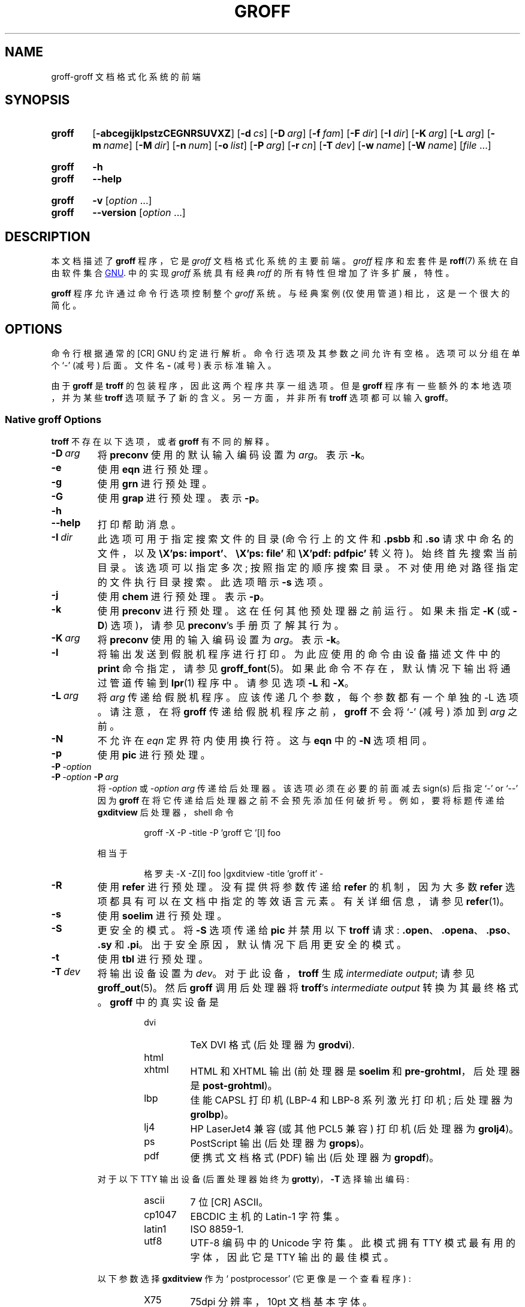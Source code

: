 .\" -*- coding: UTF-8 -*-
.\"*******************************************************************
.\"
.\" This file was generated with po4a. Translate the source file.
.\"
.\"*******************************************************************
.TH GROFF 1 "29 March 2022" "groff 1.22.4" 
.SH NAME
groff\-groff 文档格式化系统的前端
.
.\" groff.man -> groff.1
.
.
.\" Save and disable compatibility mode (for, e.g., Solaris 10/11).
.do nr groff_1_C \n[.C]
.cp 0
.
.
.\" ====================================================================
.\" Legal Terms
.\" ====================================================================
.\"
.\" Copyright (C) 1989-2018 Free Software Foundation, Inc.
.\"
.\" This file is part of groff, the GNU roff type-setting system.
.\"
.\" Permission is granted to copy, distribute and/or modify this
.\" document under the terms of the GNU Free Documentation License,
.\" Version 1.3 or any later version published by the Free Software
.\" Foundation; with no Invariant Sections, with no Front-Cover Texts,
.\" and with no Back-Cover Texts.
.\"
.\" A copy of the Free Documentation License is included as a file
.\" called FDL in the main directory of the groff source package.
.
.
.\" ====================================================================
.\" Definitions
.\" ====================================================================
.
.de  Quoted
.  ft CR
\[oq]\\$*\[cq]
.  ft
..
.\" ====================================================================
.\" 'char or string'
.
.\" ====================================================================
.SH SYNOPSIS
.\" ====================================================================
.
.SY groff
.OP \-abcegijklpstzCEGNRSUVXZ
.OP \-d cs
.OP \-D arg
.OP \-f fam
.OP \-F dir
.OP \-I dir
.OP \-K arg
.OP \-L arg
.OP \-m name
.OP \-M dir
.OP \-n num
.OP \-o list
.OP \-P arg
.OP \-r cn
.OP \-T dev
.OP \-w name
.OP \-W name
[\fIfile\fP \&.\|.\|.\&]
.YS
.
.SY groff
\fB\-h\fP
.SY groff
\fB\-\-help\fP
.YS
.
.SY groff
\fB\-v\fP [\fIoption\fP \&.\|.\|.\&]
.SY groff
\fB\-\-version\fP [\fIoption\fP \&.\|.\|.\&]
.YS
.
.
.\" ====================================================================
.SH DESCRIPTION
.\" ====================================================================
.
本文档描述了 \fBgroff\fP 程序，它是 \fIgroff\fP 文档格式化系统的主要前端。
.
\fIgroff\fP 程序和宏套件是 \fBroff\fP(7) 系统在自由软件集合
.UR http://\:www.gnu.org
GNU
.UE .
中的实现
.
\fIgroff\fP 系统具有经典 \fIroff\fP 的所有特性但增加了许多扩展，特性。
.
.
.P
\fBgroff\fP 程序允许通过命令行选项控制整个 \fIgroff\fP 系统。
.
与经典案例 (仅使用管道) 相比，这是一个很大的简化。
.
.
.\" ====================================================================
.SH OPTIONS
.\" ====================================================================
.
命令行根据通常的 \f [CR] GNU\fR 约定进行解析。
.
命令行选项及其参数之间允许有空格。
.
选项可以分组在单个 \[oq]\-\[cq] (减号) 后面。
.
文件名 \fB\-\fP (减号) 表示标准输入。
.
.
.P
由于 \fBgroff\fP 是 \fBtroff\fP 的包装程序，因此这两个程序共享一组选项。
.
但是 \fBgroff\fP 程序有一些额外的本地选项，并为某些 \fBtroff\fP 选项赋予了新的含义。
.
另一方面，并非所有 \fBtroff\fP 选项都可以输入 \fBgroff\fP。
.
.
.\" ====================================================================
.SS "Native groff Options"
.\" ====================================================================
.
\fBtroff\fP 不存在以下选项，或者 \fBgroff\fP 有不同的解释。
.
.
.TP 
\fB\-D\ \fP\fIarg\fP
将 \fBpreconv\fP 使用的默认输入编码设置为 \fIarg\fP。
.
表示 \fB\-k\fP。
.
.
.TP 
\fB\-e\fP
使用 \fBeqn\fP 进行预处理。
.
.
.TP 
\fB\-g\fP
使用 \fBgrn\fP 进行预处理。
.
.
.TP 
\fB\-G\fP
使用 \fBgrap\fP 进行预处理。
.
表示 \fB\-p\fP。
.
.
.TP 
\fB\-h\fP
.TQ
\fB\-\-help\fP
打印帮助消息。
.
.
.TP 
\fB\-I\ \fP\fIdir\fP
此选项可用于指定搜索文件的目录 (命令行上的文件和 \fB.psbb\fP 和 \fB.so\fP 请求中命名的文件，以及 \fB\eX'ps: import'\fP、\fB\eX'ps: file'\fP 和 \fB\eX'pdf: pdfpic'\fP 转义符)。
.
始终首先搜索当前目录。
.
该选项可以指定多次; 按照指定的顺序搜索目录。
.
不对使用绝对路径指定的文件执行目录搜索。
.
此选项暗示 \fB\-s\fP 选项。
.
.
.TP 
\fB\-j\fP
使用 \fBchem\fP 进行预处理。
.
表示 \fB\-p\fP。
.
.
.TP 
\fB\-k\fP
使用 \fBpreconv\fP 进行预处理。
.
这在任何其他预处理器之前运行。
.
如果未指定 \fB\-K\fP (或 \fB\-D\fP) 选项)，请参见 \fBpreconv\fP's 手册页了解其行为。
.
.
.TP 
\fB\-K\ \fP\fIarg\fP
将 \fBpreconv\fP 使用的输入编码设置为 \fIarg\fP。
.
表示 \fB\-k\fP。
.
.
.TP 
\fB\-l\fP
将输出发送到假脱机程序进行打印。
.
为此应使用的命令由设备描述文件中的 \fBprint\fP 命令指定，请参见 \fB\%groff_font\fP(5)。
.
如果此命令不存在，默认情况下输出将通过管道传输到 \fBlpr\fP(1) 程序中。
.
请参见选项 \fB\-L\fP 和 \fB\-X\fP。
.
.
.TP 
\fB\-L\ \fP\fIarg\fP
将 \fIarg\fP 传递给假脱机程序。
.
应该传递几个参数，每个参数都有一个单独的 \-L 选项。
.
请注意，在将 \fBgroff\fP 传递给假脱机程序之前，\fBgroff\fP 不会将 \[oq]\-\[cq] (减号) 添加到 \fIarg\fP 之前。
.
.
.TP 
\fB\-N\fP
不允许在 \fIeqn\fP 定界符内使用换行符。
.
这与 \fBeqn\fP 中的 \fB\-N\fP 选项相同。
.
.
.TP 
\fB\-p\fP
使用 \fBpic\fP 进行预处理。
.
.
.TP 
\fB\-P\ \fP\fI\-option\fP
.TQ
\fB\-P\ \fP\fI\-option\fP\fB\ \-P\ \fP\fIarg\fP
将 \fI\-option\fP 或 \fI\-option\~arg\fP 传递给后处理器。
.
该选项必须在必要的前面减去 sign(s) 后指定
.Quoted \-
or
.Quoted \-\-
因为 \fBgroff\fP 在将它传递给后处理器之前不会预先添加任何破折号。
.
例如，要将标题传递给 \fB\%gxditview\fP 后处理器，shell 命令
.
.RS
.IP
.EX
groff \-X \-P \-title \-P 'groff 它 '\f [I] foo\fR
.EE
.RE
.
.IP
相当于
.
.RS
.IP
.EX
格罗夫 \-X \-Z\f [I] foo\fR |gxditview \-title 'groff it' \-
.EE
.RE
.
.
.TP 
\fB\-R\fP
使用 \fBrefer\fP 进行预处理。
.
没有提供将参数传递给 \fBrefer\fP 的机制，因为大多数 \fBrefer\fP 选项都具有可以在文档中指定的等效语言元素。
.
有关详细信息，请参见 \fB\%refer\fP(1)。
.
.
.TP 
\fB\-s\fP
使用 \fBsoelim\fP 进行预处理。
.
.
.TP 
\fB\-S\fP
更安全的模式。
.
将 \fB\-S\fP 选项传递给 \fBpic\fP 并禁用以下 \fBtroff\fP 请求: \fB.open\fP、\fB.opena\fP、\fB.pso\fP、\fB.sy\fP 和
\&\fB.pi\fP。
.
出于安全原因，默认情况下启用更安全的模式。
.
.
.TP 
\fB\-t\fP
使用 \fBtbl\fP 进行预处理。
.
.
.TP 
\fB\-T\ \fP\fIdev\fP
将输出设备设置为 \fIdev\fP。
.
对于此设备，\fBtroff\fP 生成 \fIintermediate\fP \fIoutput\fP; 请参见 \fB\%groff_out\fP(5)。
.
然后 \fBgroff\fP 调用后处理器将 \fBtroff\fP's \fIintermediate output\fP 转换为其最终格式。
.
\fBgroff\fP 中的真实设备是
.
.RS
.RS
.TP 
dvi
TeX DVI 格式 (后处理器为 \fBgrodvi\fP).
.
.TP 
html
.TQ
xhtml
HTML 和 XHTML 输出 (前处理器是 \fBsoelim\fP 和 \fB\%pre\-grohtml\fP，后处理器是
\fB\%post\-grohtml\fP)。
.
.TP 
lbp
佳能 CAPSL 打印机 (\%LBP\-4 和 \%LBP\-8 系列激光打印机; 后处理器为 \fBgrolbp\fP)。
.
.TP 
lj4
HP LaserJet4 兼容 (或其他 PCL5 兼容) 打印机 (后处理器为 \fBgrolj4\fP)。
.
.TP 
ps
PostScript 输出 (后处理器为 \fBgrops\fP)。
.
.TP 
pdf
便携式文档格式 (PDF) 输出 (后处理器为 \fBgropdf\fP)。
.RE
.RE
.
.
.IP
对于以下 TTY 输出设备 (后置处理器始终为 \fBgrotty\fP)，\fB\-T\fP 选择输出编码:
.
.RS
.RS
.TP 
ascii
7 位 \f [CR] ASCII\fR。
.
.TP 
cp1047
\% EBCDIC 主机的 Latin\-1 字符集。
.
.TP 
latin1
ISO \%8859\-1.
.
.TP 
utf8
\%UTF\-8 编码中的 Unicode 字符集。
.
此模式拥有 TTY 模式最有用的字体，因此它是 TTY 输出的最佳模式。
.RE
.RE
.
.
.IP
以下参数选择 \fB\%gxditview\fP 作为 \[oq] postprocessor\[cq] (它更像是一个查看程序) :
.
.RS
.RS
.TP 
X75
75\|dpi 分辨率，10\|pt 文档基本字体。
.TP 
X75\-12
75\|dpi 分辨率，12\|pt 文档基本字体。
.TP 
X100
100\|dpi 分辨率，10\|pt 文档基本字体。
.TP 
X100\-12
100\|dpi 分辨率，12\|pt 文档基本字体。
.RE
.RE
.
.IP
默认设备是 \fBps\fP。
.
.
.TP 
\fB\-U\fP
不安全模式。
.
恢复到 (old) 不安全行为; 请参见选项 \fB\-S\fP。
.
.
.TP 
\fB\-v\fP
.TQ
\fB\-\-version\fP
输出 \fBgroff\fP 及其运行的所有程序的版本信息; 也就是说，以通常的方式解析给定的命令行，将 \fB\-v\fP 传递给所有子程序。
.
.
.TP 
\fB\-V\fP
在标准输出上输出将由 \fBgroff\fP (作为包装程序) 运行的管道，但不执行它。
.
如果给出不止一次，这些命令都会打印在标准错误上并运行。
.
.
.TP 
\fB\-X\fP
使用 \fB\%gxditview\fP 而不是使用通常的后处理器来 (预) 查看文档。
.
通过确定 \fB\%gxditview\fP(1) 的 \fB\-printCommand\fP 选项的参数，选项 \fB\-l\fP 和 \fB\-L\fP
概述的打印假脱机程序行为将转移到 \fB\%gxditview\fP(1)。
.
这会将默认的 \fBPrint\fP 操作和相应的菜单项设置为该值。
.
\fB\-X\fP 仅与 \fB\-Tps\fP、\fB\-TX75\fP、\fB\-TX75\-12\fP、\fB\-TX100\fP 和 \fB\-TX100\-12\fP 一起产生良好的结果。
.
预览 \fB\-Tps\fP 输出的默认分辨率是 75\|dpi; 这可以通过将 \fB\-resolution\fP 选项传递给 \fB\%gxditview\fP
来更改，例如
.
.RS
.IP
.EX
groff \-X\-P 分辨率 \-P100 \-man foo.1
.EE
.RE
.
.
.TP 
\fB\-z\fP
抑制 \fBtroff\fP 生成的输出。
.
仅打印错误消息。
.
.
.TP 
\fB\-Z\fP
不要以通常的方式自动后处理 \fIgroff intermediate output\fP。
.
这将导致 \fBtroff\fP \fIoutput\fP 出现在标准输出中，取代通常的后处理器输出; 请参见 \fB\%groff_out\fP(5)。
.
.
.\" ====================================================================
.SS "Transparent Options"
.\" ====================================================================
.
下面的选项透明地交给格式化程序 \fBtroff\fP，随后由 \fBgroff\fP 调用。
.
这些选项在 \fBtroff\fP(1) 中有更详细的描述。
.
.TP 
\fB\-a\fP
\f [CR] ASCII\fR 输出的近似值。
.
.TP 
\fB\-b\fP
错误或警告时回溯。
.
.TP 
\fB\-c\fP
禁用颜色输出。
.
有关详细信息，请参见 \fB\%grotty\fP(1) 手册页。
.
.TP 
\fB\-C\fP
启用兼容模式。
.
.TP 
\fB\-d\ \fP\fIcs\fP
.TQ
\fB\-d\ \fP\fIname\fP\fB=\fP\fIs\fP
定义字符串。
.
.TP 
\fB\-E\fP
禁用 \fBtroff\fP 错误消息。
.
.TP 
\fB\-f\ \fP\fIfam\fP
设置默认字体系列。
.
.TP 
\fB\-F\ \fP\fIdir\fP
设置设备 \fIDESC\fP 文件的路径。
.
.TP 
\fB\-i\fP
在指定的输入文件之后处理标准输入。
.
.TP 
\fB\-m\ \fP\fIname\fP
包含宏文件 name\fI.tmac\fP (或 \fItmac.\fPname); 另请详见 \fB\%groff_tmac\fP(5)。
.
.TP 
\fB\-M\ \fP\fIdir\fP
宏文件的路径。
.
.TP 
\fB\-n\ \fP\fInum\fP
第一页编号 \fInum\fP。
.
.TP 
\fB\-o\ \fP\fIlist\fP
仅输出 \fIlist\fP 中的页面。
.
.TP 
\fB\-r\ \fP\fIcn\fP
.TQ
\fB\-r\ \fP\fIname\fP\fB=\fP\fIn\fP
设置号码寄存器。
.
.TP 
\fB\-w\ \fP\fIname\fP
启用警告 \fIname\fP。
.
名称见 \fBtroff\fP(1)。
.
.TP 
\fB\-W\ \fP\fIname\fP
禁用警告 \fIname\fP。
.
名称见 \fBtroff\fP(1)。
.
.
.\" ====================================================================
.SH "USING GROFF"
.\" ====================================================================
.
\fIgroff system\fP 实现了经典 roff 的基础结构; 有关 \fIroff\fP 系统一般工作原理的调查，请参见 \fBroff\fP(7)。
.
由于 \fIgroff\fP 系统内有前端程序，使用 \fIgroff\fP 比 \fIclassical roff\fP 容易得多。
.
本节概述了构成 \fIgroff\fP 系统的部件。
.
它用 \fIgroff\fP\-specific 特性补充了 \fBroff\fP(7)。
.
本节可视为 \fIgroff\fP 系统文档的指南。
.
.
.\" ====================================================================
.SS "Paper Size"
.\" ====================================================================
.
\fBtroff\fP 用于格式化输入的 \fIvirtual\fP 纸张大小由请求 \fB.po\fP、\fB.pl\fP 和 \fB.ll\fP 全局控制。
.
请参见 \fBgroff_tmac\fP(5) 以获取 \[oq] papersize\[cq] 宏包，它提供了一个方便的接口。
.
.
.P
\fIphysical\fP 纸张尺寸，给出纸张的实际尺寸，由 \fBgrops\fP 等输出设备控制，命令行选项为 \fB\-p\fP 和 \fB\-l\fP。
.
有关详细信息，请参见 \fBgroff_font\fP(5) 和输出设备的手册页。
.
\fBgroff\fP 使用命令行选项 \fB\-P\fP 将选项传递给输出设备; 例如，以下为 PS 设备选择 A4 横向纸张:
.
.IP
.EX
groff \-Tps \-P\-pa4 \-P\-l ...
.EE
.
.
.\" ====================================================================
.SS Front\-ends
.\" ====================================================================
.
\fBgroff\fP 程序是 \fBtroff\fP(1) 程序的包装器。
.
它允许通过命令行选项指定预处理器，并自动运行适合所选设备的后处理器。
.
这样做，可以避免经典 \fBroff\fP(7) 有时繁琐的管道机制。
.
.
.P
\fBgrog\fP(1) 程序可用于猜测正确的 \fIgroff\fP 命令行以格式化文件。
.
.
.P
\fB\%groffer\fP(1) 程序是 \fIgroff\fP 文件和手册页的全能查看器。
.
.
.\" ====================================================================
.SS Preprocessors
.\" ====================================================================
.
\fIgroff\fP 预处理器是经典预处理器的重新实现，具有适度的扩展。
.
与 \fIgroff\fP 包一起分发的标准预处理器是
.
.TP 
\fBeqn\fP(1)
对于数学公式，
.
.TP 
\fBgrn\fP(1)
用于包含 \fBgremlin\fP(1) 图片，
.
.TP 
\fBpic\fP(1)
用于绘制图表，
.
.TP 
\fBchem\fP(1)
对于化学结构图，
.
.TP 
\fB\%refer\fP(1)
对于书目引用，
.
.TP 
\fB\%soelim\fP(1)
用于包含来自标准位置的宏文件，
.
.P
and
.
.TP 
\fBtbl\fP(1)
对于表。
.
.P
经典 \fItroff\fP 中不可用的新预处理器是 \fB\%preconv\fP(1)，它将各种输入编码转换为 \fBgroff\fP 可以理解的内容。
.
它总是在任何其他预处理器之前首先运行。
.
.P
除此之外，还有一些内部预处理器会在某些设备上自动运行。
.
这些对用户是不可见的。
.
.
.\" ====================================================================
.SS "Macro Packages"
.\" ====================================================================
.
宏包可以包含在选项 \fB\-m\fP 中。
.
\fIgroff\fP 系统以兼容的方式实现和扩展了所有经典的宏包，并增加了一些自己的包。
.
实际上，\fIgroff\fP: 自带以下宏包
.
.TP 
\fBman\fP
传统的手册页格式; 请参见 \fB\%groff_man\fP(7)。 它可以在命令行上指定为 \fB\-man\fP 或 \fB\-m\~man\fP。
.
.TP 
\fBmandoc\fP
手册页的通用包; 自动识别文档是 \fIman\fP 格式还是 \fImdoc\fP 格式，跳转到对应的宏包。
.
它可以在命令行上指定为 \fB\%\-mandoc\fP 或 \fB\-m\~\%mandoc\fP。
.
.TP 
\fBmdoc\fP
\f [CR] BSD\fR 风格的手册页格式; 请参见 \fB\%groff_mdoc\fP(7)。
.
它可以在命令行上指定为 \fB\-mdoc\fP 或 \fB\-m\~mdoc\fP。
.
.TP 
\fBme\fP
经典的 \fIme\fP 文档格式; 请参见 \fB\%groff_me\fP(7)。
.
它可以在命令行上指定为 \fB\-me\fP 或 \fB\-m\~me\fP。
.
.TP 
\fBmm\fP
经典的 \fImm\fP 文档格式; 请参见 \fB\%groff_mm\fP(7)。
.
它可以在命令行上指定为 \fB\-mm\fP 或 \fB\-m\~mm\fP。
.
.TP 
\fBms\fP
经典的 \fIms\fP 文档格式; 请参见 \fB\%groff_ms\fP(7)。 它可以在命令行上指定为 \fB\-ms\fP 或 \fB\-m\~ms\fP。
.
.TP 
\fBwww\fP
用于包含在任意 \fIgroff\fP 文档中的类似 HTML 的宏; 请参见 \fB\%groff_www\fP(7)。
.
.P
宏文件的命名和位置的详细信息可以在 \fB\%groff_tmac\fP(5) 中找到; 此手册页还记录了其他一些此处未提及的次要辅助宏包。
.
.
.\" ====================================================================
.SS "Programming Language"
.\" ====================================================================
.
\fBroff\fP(7) 中描述了所有 \fIroff\fP 编程语言通用的一般概念。
.
.
.P
\fB\%groff_diff\fP(7) 中记录了经典 \fItroff\fP 语言的 \fIgroff\fP 扩展。
.
.
.P
可以在 \fBgroff\fP(7) 中找到语言特性的概述，包括所有支持的转义和请求。
.
.
.\" ====================================================================
.SS Formatters
.\" ====================================================================
.
\fIgroff\fP 系统中的中央 \fIroff\fP 格式化程序是 \fBtroff\fP(1)。
.
它提供经典 \fItroff\fP 和 \fInroff\fP 以及 \fIgroff\fP 扩展的，特性。
.
命令行选项 \fB\-C\fP 将 \fBtroff\fP 切换为 \fIcompatibility mode\fP，它会尽可能地模拟经典的 \fIroff\fP。
.
.
.P
有一个 shell 脚本 \fBnroff\fP(1) 可以模拟经典 \fBnroff\fP 的行为。
.
它会尝试根据当前语言环境自动选择正确的输出编码。
.
.
.P
格式化程序生成 \fIintermediate output\fP; 请参见 \fB\%groff_out\fP(7)。
.
.
.\" ====================================================================
.SS Devices
.\" ====================================================================
.
在 \fIroff\fP 中，输出目标称为 \fIdevices\fP。 设备可以是一件硬件，例如一台打印机，也可以是一种软件文件格式。
.
设备由选项 \fB\-T\fP 指定。
.
\fIgroff\fP 设备如下。
.
.TP 
\fBascii\fP
使用 \fBascii\fP(7) 字符集的文本输出。
.
.TP 
\fBcp1047\fP
使用 EBCDIC 代码页 IBM cp1047 的文本输出 (例如，OS/390 Unix)。
.
.TP 
\fBdvi\fP
TeX DVI 格式。
.
.TP 
\fBhtml\fP
HTML 输出。
.
.TP 
\fBlatin1\fP
使用 ISO\%Latin\-1 (ISO\%8859\-1) 字符集的文本输出; 请参见 \fB\%iso_8859_1\fP(7)。
.
.TP 
\fBlbp\fP
佳能 CAPSL 打印机 (\%LBP\-4 和 \%LBP\-8 系列激光打印机) 的输出。
.
.TP 
\fBlj4\fP
HP LaserJet4 兼容 (或其他 PCL5 兼容) 打印机。
.
.TP 
\fBps\fP
后记输出; 适用于像 \fBgv\fP(1) 这样的打印机和预览器。
.
.TP 
\fBpdf\fP
PDF 文件; 适合用 \fBevince\fP(1)、\fBokular\fP(1) 等工具查看。
.
.TP 
\fButf8\fP
使用 \%UTF\-8 编码的 Unicode (ISO 10646) 字符集的文本输出; 请参见 \fBunicode\fP(7)。
.
.TP 
\fBxhtml\fP
XHTML 输出。
.
.TP 
\fBX75\fP
75dpi X 窗口系统输出适用于预览器 \fB\%xditview\fP(1x) 和 \fB\%gxditview\fP(1)。
.
12\|pt 文档基本字体的变体是 \fB\%X75\-12\fP。
.
.TP 
\fBX100\fP
100dpi X 窗口系统输出适用于预览器 \fB\%xditview\fP(1x) 和 \fB\%gxditview\fP(1)。
.
12\|pt 文档基本字体的变体是 \fB\%X100\-12\fP。
.
.
.P
用于设备的后处理器由设备描述文件中的 \fBpostpro\fP 命令指定; 请参见 \fB\%groff_font\fP(5)。
.
这可以用 \fB\-X\fP 选项覆盖。
.
.P
默认设备是 \fBps\fP。
.
.
.\" ====================================================================
.SS Postprocessors
.\" ====================================================================
.
\fIgroff\fP 提供 3\~hardware 后处理器:
.
.TP 
\fB\%grolbp\fP(1)
对于某些佳能打印机，
.
.TP 
\fB\%grolj4\fP(1)
对于与 HP LaserJet\~4 和 PCL5 兼容的打印机，
.
.TP 
\fB\%grotty\fP(1)
用于使用各种编码的文本输出，例如，在面向文本的终端或行式打印机上。
.
.
.P
今天，大多数打印或绘图硬件由操作系统、设备驱动程序或软件接口处理，通常接受 PostScript。
.
因此，并不迫切需要更多的硬件设备后处理器。
.
.
.P
用于转换成其他文档文件格式的 \fIgroff\fP 软件设备有
.
.TP 
\fB\%grodvi\fP(1)
对于 DVI 格式，
.
.TP 
\fB\%grohtml\fP(1)
对于 HTML 和 XHTML 格式，
.
.TP 
\fBgrops\fP(1)
对于 PostScript。
.
.TP 
\fBgropdf\fP(1)
对于 PDF。
.
.
.P
结合许多现有的免费转换工具，这应该足以将 \fItroff\fP 文档转换为几乎任何现有的数据格式。
.
.
.\" ====================================================================
.SS Utilities
.\" ====================================================================
.
\fIgroff\fP 的以下实用程序可用。
.
.TP 
\fB\%addftinfo\fP(1)
将信息添加到 \fItroff\fP 字体描述文件以用于 \fIgroff\fP。
.
.TP 
\fB\%afmtodit\fP(1)
为 PostScript 设备创建字体描述文件。
.
.TP 
\fB\%eqn2graph\fP(1)
将 \fBeqn\fP 图像转换为裁剪后的图像。
.
.TP 
\fB\%gdiffmk\fP(1)
标记 \fIgroff\fP、\fInroff\fP 或 \fItroff\fP 文件之间的差异。
.
.TP 
\fB\%grap2graph\fP(1)
将 \fBgrap\fP 图转换为裁剪后的位图图像。
.
.TP 
\fB\%groffer\fP(1)
\fIgroff\fP 文件和手册页的通用查看器程序。
.
.TP 
\fB\%gxditview\fP(1)
\fIgroff\fP X 查看器，\fBxditview\fP 的 \f [CR] GNU\fR 版本。
.
.TP 
\fB\%hpftodit\fP(1)
为 lj4 设备创建字体描述文件。
.
.TP 
\fB\%indxbib\fP(1)
为书目数据库制作倒排索引。
.
.TP 
\fBlkbib\fP(1)
搜索书目数据库。
.
.TP 
\fB\%lookbib\fP(1)
交互式搜索书目数据库。
.
.TP 
\fB\%pdfroff\fP(1)
使用 \fBgroff\fP 创建 PDF 文档。
.
.TP 
\fB\%pfbtops\fP(1)
将 \&.pfb 格式的 PostScript 字体转换为 \f [CR] ASCII\fR。
.
.TP 
\fB\%pic2graph\fP(1)
将 \fBpic\fP 图转换为裁剪后的图像。
.
.TP 
\fB\%tfmtodit\fP(1)
为 TeX DVI 设备创建字体描述文件。
.
.TP 
\fB\%xditview\fP(1x)
.\" Nowadays (2017) it's its own module as X.Org does not do monolithic
.\" releases anymore (since 2012).  Development on "app/xditview" is
.\" close to moribund, though.
\fIroff\fP 查看器历来与 X 窗口系统一起分发。
.
.TP 
\fB\%xtotroff\fP(1)
将 X 字体规格转换为 \f [CR] GNU\fR \fItroff\fP 字体规格。
.
.
.\" ====================================================================
.SH ENVIRONMENT
.\" ====================================================================
.
通常，以下环境变量中的路径分隔符是冒号; 这可能因操作系统而异。
.
例如，DOS 和 Windows 使用分号代替。
.
.
.TP 
\fIGROFF_BIN_PATH\fP
此搜索路径后跟 \fIPATH\fP，用于 \fBgroff\fP 执行的命令。
.
如果未设置，则安装 \fIgroff\fP 二进制文件的目录将添加到 \fIPATH\fP 之前。
.
.
.TP 
\fIGROFF_COMMAND_PREFIX\fP
当需要同时运行不同的 \fIroff\fP 实现时，\fIgroff\fP 提供了为其大多数程序添加前缀的功能，这可能会在运行时引发名称冲突 (默认情况下没有)。
.
过去，此前缀是字符 \fBg\fP，但它可以是任何字符。
.
例如，\fBgtroff\fP 代表 \fIgroff\fP's \fBtroff\fP，\fBgtbl\fP 代表 \fBtbl\fP 的 \fIgroff\fP 版本。
.
通过将 \fI\%GROFF_COMMAND_PREFIX\fP 设置为不同的值，可以处理不同的 \fIroff\fP 安装。
.
更准确地说，如果它设置为前缀 \fIxxx\fP，那么 \fBgroff\fP 作为包装程序在内部调用 \fIxxx\fP\fBtroff\fP 而不是 \fBtroff\fP。
.
这也适用于预处理器 \fBeqn\fP、\fBgrn\fP、\fBpic\fP、\fB\%refer\fP、\fBtbl\fP、\fB\%soelim\fP 以及实用工具
\fB\%indxbib\fP 和 \fB\%lookbib\fP。
.
此特性不适用于与上述程序不同的任何程序 (最值得注意的是 \fBgroff\fP 本身)，因为它们是 \fIgroff\fP 程序包所独有的。
.
.
.TP 
\fIGROFF_ENCODING\fP
这个环境值的值被传递给 \fBpreconv\fP 预处理器来选择输入文件的编码。
.
设置此选项意味着 \fBgroff\fP's 命令行选项 \fB\-k\fP (即，\fBgroff\fP 实际上总是调用 \fBpreconv\fP)。
.
如果未设置值，则 \fBgroff\fP 调用 \fBpreconv\fP 时不带参数。
.
显式 \fB\-K\fP 命令行选项会覆盖 \fI\%GROFF_ENCODING\fP 的值。
.
有关详细信息，请参见 \fBpreconv\fP(1)。
.
.
.TP 
\fIGROFF_FONT_PATH\fP
除默认目录外，还可以在其中搜索 \fIdev\fPname 目录的目录列表。
.
有关详细信息，请参见 \fBtroff\fP(1) 和 \fB\%groff_font\fP(5)。
.
.
.TP 
\fIGROFF_TMAC_PATH\fP
除了默认目录外，还可以在其中搜索宏文件的目录列表。
.
有关详细信息，请参见 \fBtroff\fP(1) 和 \fB\%groff_tmac\fP(5)。
.
.
.TP 
\fIGROFF_TMPDIR\fP
创建临时文件的目录。
.
如果未设置而是设置环境变量 \fI\%TMPDIR\fP，则会在目录 \fI\%TMPDIR\fP 中创建临时文件。
.
在 MS\-DOS 和 Windows 平台上，环境变量 \fITMP\fP 和 \fITEMP\fP (按此顺序) 也在 \fI\%GROFF_TMPDIR\fP 和
\fI\%TMPDIR\fP 之后搜索。
.
否则，将在 \fI/tmp\fP 中创建临时文件。
.
\fB\%refer\fP(1)、\fB\%groffer\fP(1)、\fB\%grohtml\fP(1) 和 \fBgrops\fP(1) 命令使用临时文件。
.
.
.TP 
\fIGROFF_TYPESETTER\fP
预设默认设备。
.
如果未设置，则默认使用 \fBps\fP 设备。
.
该设备名称被选项 \fB\-T\fP 覆盖。
.
.
.\" ====================================================================
.SH EXAMPLES
.\" ====================================================================
.
以下示例说明了 \fBgroff\fP 程序作为 \fBtroff\fP 的包装器的强大功能。
.
.
.P
要使用预处理器 \fBtbl\fP 和 \fBpic\fP 以及 \fBme\fP 宏集处理 \fIroff\fP 文件，必须调用经典的 \fItroff\fP
.
.IP
.EX
图片 foo.me | 表 | troff \-me \-Tlatin1 | 肮脏的
.EE
.
.
.P
使用 \fBgroff\fP，这个管道可以缩短为等价的命令
.
.IP
.EX
groff \-p \-t \-me \-T latin1 foo.me
.EE
.
.
.P
一个更简单的调用方法是使用 \fBgrog\fP(1) 猜测预处理器和宏选项并执行生成的命令 (通过使用反引号指定 shell 命令替换)
.
.IP
.EX
\[ga]grog \-Tlatin1 foo.me\[ga]
.EE
.
.
.P
最简单的方法是通过调用自动查看内容
.
.IP
.EX
groffer foo.me
.EE
.
.
.\" ====================================================================
.SH BUGS
.\" ====================================================================
.
在 \f [CR] EBCDIC\fR 主机上 (例如，\f [CR] OS/390 Unix\fR)，输出设备 \fBascii\fP 和
\fBlatin1\fP 不可用。
.
同样，\f [CR] EBCDIC\fR 代码页 \fBcp1047\fP 的输出在基于 \f [CR] ASCII\fR 的操作系统上不可用。
.
.
.\" ====================================================================
.SH "INSTALLATION DIRECTORIES"
.\" ====================================================================
.
\fIgroff\fP 根据其编译时配置将文件安装在不同的位置。
.
在此安装中，使用了以下位置。
.
.
.TP 
\fI/usr/\:share/\:X11/\:app\-defaults\fP
\fIgxditview\fP(1) 的应用程序默认目录。
.
.
.TP 
\fI/usr/\:bin\fP
包含 \fIgroff\fP's 可执行命令的目录。
.
.
.TP 
\fI/usr/\:share/\:groff/\:1.22.4/\:eign\fP
\fIindxbib\fP(1) 的常用词列表。
.
.
.TP 
\fI/usr/\:share/\:groff/\:1.22.4\fP
数据文件的目录。
.
.
.TP 
\fI/usr/\:dict/\:papers/\:Ind\fP
\fIlkbib\fP(1) 和 \fIrefer\fP(1) 的默认索引。
.
.
.TP 
\fI/usr/\:share/\:doc/\:groff\-1.22.4\fP
文档目录。
.
.
.TP 
\fI/usr/\:share/\:doc/\:groff\-1.22.4/\:examples\fP
示例目录。
.
.
.TP 
\fI/usr/\:share/\:groff/\:1.22.4/\:font\fP
字体目录。
.
.
.TP 
\fI/usr/\:share/\:doc/\:groff\-1.22.4/\:html\fP
HTML 文档目录。
.
.
.TP 
\fI/usr/\:lib/\:font\fP
旧字体目录。
.
.
.TP 
\fI/usr/\:share/\:groff/\:site\-font\fP
本地字体目录。
.
.
.TP 
\fI/usr/\:share/\:groff/\:site\-tmac\fP
本地宏包 (\fItmac\fP 文件) 目录。
.
.
.TP 
\fI/usr/\:share/\:groff/\:1.22.4/\:tmac\fP
宏包 (\fItmac\fP 文件) 目录。
.
.
.TP 
\fI/usr/\:share/\:groff/\:1.22.4/\:oldfont\fP
与旧版本 \fIgroff\fP 兼容的字体目录; 请参见 \fIgrops\fP(1)。
.
.
.TP 
\fI/usr/\:share/\:doc/\:groff\-1.22.4/\:pdf\fP
PDF 文档目录。
.
.
.TP 
\fI/usr/\:lib/\:groff/\:site\-tmac\fP
系统宏包 (\fItmac\fP 文件) 目录。
.
.
.\" ====================================================================
.SS "groff Macro Directory"
.\" ====================================================================
.
这包含与宏包相关的所有信息。
.
请注意，如 \fB\%groff_tmac\fP(5) 中所述，会在多个目录中搜索这些文件。
.
本文档对应的 \fIgroff\fP 安装，位于 \fI/usr/\:share/\:groff/\:1.22.4/\:tmac\fP。
.
\fIgroff macro directory\fP 中包含的以下文件具有特殊含义:
.
.
.TP 
\fItroffrc\fP
\fItroff\fP 的初始化文件。
.
这是在读取宏集和任何输入之前由 \fBtroff\fP 解释的。
.
.
.TP 
\fItroffrc\-end\fP
\fItroff\fP 的最终启动文件。
.
它在所有宏集都被读取后被解析。
.
.
.TP 
name\fI.tmac\fP
.TQ
\fItmac.\fPname
宏包 \fIname\fP 的宏文件。
.
.
.\" ====================================================================
.SS "groff Font Directory"
.\" ====================================================================
.
这包含与输出设备相关的所有信息。
.
请注意，为这些文件搜索了多个目录; 请参见 \fBtroff\fP(1)。
.
本文档对应的 \fIgroff\fP 安装，位于 \fI/usr/\:share/\:groff/\:1.22.4/\:font\fP。
.
\fIgroff font directory\fP 中包含的以下文件具有特殊含义:
.
.
.TP 
\fIdev\fPname\fI/DESC\fP
设备 \fIname\fP 的设备描述文件，请参见 \fB\%groff_font\fP(5)。
.
.
.TP 
\fIdev\fPname\fI/\fPF
设备 \fIname\fP 的字体 \fIF\fP 的字体文件。
.
.
.\" ====================================================================
.SH AVAILABILITY
.\" ====================================================================
.
\fIgroff\fP 的获取方法及相关信息可在 GNU 网站的
.UR http://\:www.gnu.org/\:software/\:groff
groff 页面获取
.UE .
.
.
.P
三个 \fIgroff\fP 邮件列表可用:
.
.
.IP
.MT bug\-groff@\:gnu.org
错误跟踪器活动 (read\-only)
.ME ;
.
.
.IP
.MT groff@\:gnu.org
一般讨论
.ME ;
和
.
.
.IP
.MT groff\-commit@\:gnu.org
提交活动 (read\-only)
.ME ,
，报告其开发人员对 \fIgroff\fP's
源代码库的更改。
.
.
.P
在 \fIgroff\fP 源码包顶层目录的 \fIREADME\fP 文件中可以找到有关库访问的详细信息。
.
.
.P
\fBgrap\fP 预处理器的免费实现，由
.MT faber@\:lunabase.org
Ted Faber
.ME ,
编写，可在
.UR http://\:www.lunabase.org/\:\|\[ti]faber/\:Vault/\:software/\:grap/
grap 网站
.UE .
找到
.
这是 \fIgroff\fP 唯一支持的 \fIgrap\fP。
.
.
.\" ====================================================================
.SH AUTHORS
.\" ====================================================================
.
\fBgroff\fP 由
.MT jjc@\:jclark.com
James Clark
.ME .
编写
.
本文档于 2002 年由
.MT groff\-bernd.warken\-72@\:web.de
Bernd Warken
.ME .
重写、增强并置于 FDL 许可之下
.
.
.\" ====================================================================
.SH "SEE ALSO"
.\" ====================================================================
.
\fIGroff: The GNU Implementation of troff\fP 由 Trent A.\&Fisher 和 Werner
Lemberg 编写，是 \fIgroff\fP 的主要手册。
.
您可以使用 \[lq] info groff\[rq] 以交互方式浏览它。
.
.
.P
由于其结构复杂，\fIgroff\fP 系统有许多手册页。
.
它们可以用 \fBman\fP(1) 或 \fB\%groffer\fP(1) 读取。
.
.P
但是 \fIman pages\fP 有特殊的部分。
.
\fIgroff\fP 在 \fB1\fP,\fB 5\fP,\fBand\fP 7\fB.\fP 部分有手册页
.
当同一个 \fIman\fP 段中有多个同名的 \fIman pages\fP 时，段最低的应该排在第一位。
.
其他手册页可以通过在手册页名称前添加节号作为参数来显示。
.
阅读有关 \fIgroff\fP 语言的手册页是由以下之一完成的
.RS
.nf
.nh
.EX
\fBman 7 groff\fP
\fBgroffer 7 groff\fP
.EE
.hy
.fi
.RE
.
.ad l
.TP 
Introduction, history and further readings:
\fBroff\fP(7).
.
.TP 
Viewer for groff files:
\fB\%groffer\fP(1), \fB\%gxditview\fP(1), \fB\%xditview\fP(1x).
.
.TP 
Wrapper programs for formatters:
\fB\%groff\fP(1), \fB\%grog\fP(1).
.
.TP 
Roff preprocessors:
\fB\%eqn\fP(1), \fB\%grn\fP(1), \fB\%pic\fP(1), \fB\%chem\fP(1), \fB\%preconv\fP(1),
\fB\%refer\fP(1), \fB\%soelim\fP(1), \fB\%tbl\fP(1), \fBgrap\fP(1).
.
.TP 
Roff language with the groff extensions:
\fB\%groff\fP(7), \fB\%groff_char\fP(7), \fB\%groff_diff\fP(7), \fB\%groff_font\fP(5).
.
.TP 
Roff formatter programs:
\fB\%nroff\fP(1), \fB\%troff\fP(1), \fBditroff\fP(7).
.
.TP 
The intermediate output language:
\fB\%groff_out\fP(7).
.
.TP 
Postprocessors for the output devices:
\fB\%grodvi\fP(1), \fB\%grohtml\fP(1), \fB\%grolbp\fP(1), \fB\%grolj4\fP(1),
\fB\%lj4_font\fP(5), \fB\%grops\fP(1), \fB\%gropdf\fP(1), \fB\%grotty\fP(1).
.
.TP 
Groff macro packages and macro\-specific utilities:
\fB\%groff_tmac\fP(5), \fB\%groff_man\fP(7), \fB\%groff_mdoc\fP(7), \fB\%groff_me\fP(7),
\fB\%groff_mm\fP(7), \fB\%groff_mmse\fP(7), \fB\%groff_mom\fP(7), \fB\%groff_ms\fP(7),
\fB\%groff_www\fP(7), \fB\%groff_trace\fP(7), \fB\%mmroff\fP(7).
.
.TP 
The following utilities are available:
\fB\%addftinfo\fP(1), \fB\%afmtodit\fP(1), \fB\%eqn2graph\fP(1), \fB\%gdiffmk\fP(1),
\fB\%grap2graph\fP(1), \fB\%groffer\fP(1), \fB\%gxditview\fP(1), \fB\%hpftodit\fP(1),
\fB\%indxbib\fP(1), \fB\%lkbib\fP(1), \fB\%lookbib\fP(1), \fB\%pdfroff\fP(1),
\fB\%pfbtops\fP(1), \fB\%pic2graph\fP(1), \fB\%tfmtodit\fP(1), \fB\%xtotroff\fP(1).
.
.
.\" Restore compatibility mode (for, e.g., Solaris 10/11).
.cp \n[groff_1_C]
.
.
.\" ====================================================================
.\" Emacs setup
.\" ====================================================================
.
.\" Local Variables:
.\" mode: nroff
.\" End:
.\" vim: set filetype=groff:
.PP
.SH [手册页中文版]
.PP
本翻译为免费文档；阅读
.UR https://www.gnu.org/licenses/gpl-3.0.html
GNU 通用公共许可证第 3 版
.UE
或稍后的版权条款。因使用该翻译而造成的任何问题和损失完全由您承担。
.PP
该中文翻译由 wtklbm
.B <wtklbm@gmail.com>
根据个人学习需要制作。
.PP
项目地址:
.UR \fBhttps://github.com/wtklbm/manpages-chinese\fR
.ME 。
